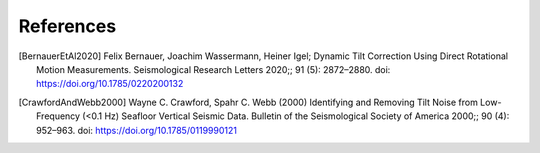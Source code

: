 References
==========

.. [BernauerEtAl2020] Felix Bernauer, Joachim Wassermann, Heiner Igel; Dynamic Tilt Correction Using Direct Rotational Motion Measurements. Seismological Research Letters 2020;; 91 (5): 2872–2880. doi: https://doi.org/10.1785/0220200132

.. [CrawfordAndWebb2000] Wayne C. Crawford, Spahr C. Webb (2000) Identifying and Removing Tilt Noise from Low-Frequency (<0.1 Hz) Seafloor Vertical Seismic Data. Bulletin of the Seismological Society of America 2000;; 90 (4): 952–963. doi: https://doi.org/10.1785/0119990121
